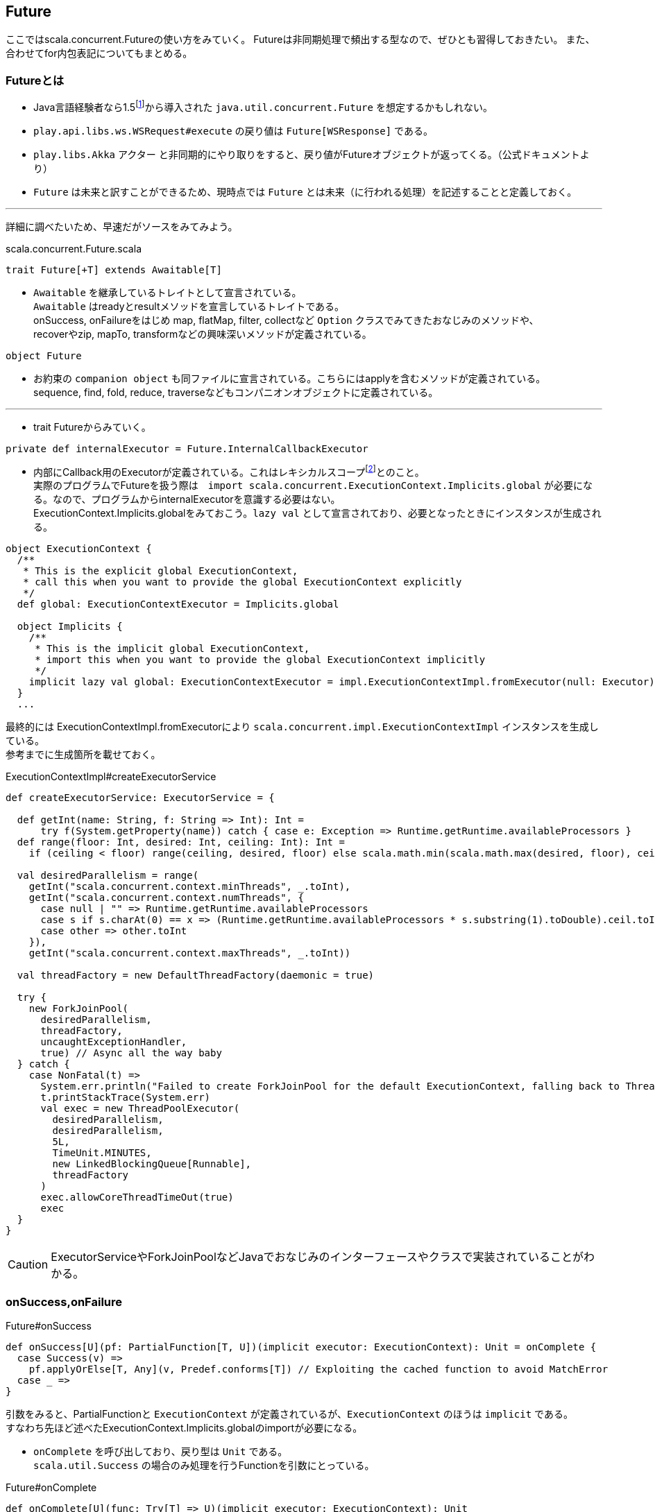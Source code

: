 == Future

****
ここではscala.concurrent.Futureの使い方をみていく。
Futureは非同期処理で頻出する型なので、ぜひとも習得しておきたい。
また、合わせてfor内包表記についてもまとめる。
****

=== Futureとは
- Java言語経験者なら1.5footnote:[1.8からはCompletableFutureが導入されている。]から導入された `java.util.concurrent.Future` を想定するかもしれない。
- `play.api.libs.ws.WSRequest#execute` の戻り値は `Future[WSResponse]` である。
- `play.libs.Akka` アクター と非同期的にやり取りをすると、戻り値がFutureオブジェクトが返ってくる。（公式ドキュメントより）
- `Future` は未来と訳すことができるため、現時点では `Future` とは未来（に行われる処理）を記述することと定義しておく。

'''
詳細に調べたいため、早速だがソースをみてみよう。

.scala.concurrent.Future.scala
[source, scala]
----
trait Future[+T] extends Awaitable[T]
----
- `Awaitable` を継承しているトレイトとして宣言されている。 +
  `Awaitable` はreadyとresultメソッドを宣言しているトレイトである。 +
  onSuccess, onFailureをはじめ map, flatMap, filter, collectなど `Option` クラスでみてきたおなじみのメソッドや、 +
  recoverやzip, mapTo, transformなどの興味深いメソッドが定義されている。

[source, scala]
----
object Future
----
- お約束の `companion object` も同ファイルに宣言されている。こちらにはapplyを含むメソッドが定義されている。 +
  sequence, find, fold, reduce, traverseなどもコンパニオンオブジェクトに定義されている。 +

'''
- trait Futureからみていく。

[source, scala]
----
private def internalExecutor = Future.InternalCallbackExecutor
----
- 内部にCallback用のExecutorが定義されている。これはレキシカルスコープfootnote:[静的スコープとも呼ぶ。定義した時点でスコープが確定する。]とのこと。 +
  実際のプログラムでFutureを扱う際は　`import scala.concurrent.ExecutionContext.Implicits.global` が必要になる。なので、プログラムからinternalExecutorを意識する必要はない。 +
  ExecutionContext.Implicits.globalをみておこう。`lazy val` として宣言されており、必要となったときにインスタンスが生成される。

[source, scala, linenums]
----
object ExecutionContext {
  /**
   * This is the explicit global ExecutionContext,
   * call this when you want to provide the global ExecutionContext explicitly
   */
  def global: ExecutionContextExecutor = Implicits.global

  object Implicits {
    /**
     * This is the implicit global ExecutionContext,
     * import this when you want to provide the global ExecutionContext implicitly
     */
    implicit lazy val global: ExecutionContextExecutor = impl.ExecutionContextImpl.fromExecutor(null: Executor)
  }
  ...
----
最終的には ExecutionContextImpl.fromExecutorにより `scala.concurrent.impl.ExecutionContextImpl` インスタンスを生成している。 +
参考までに生成箇所を載せておく。

.ExecutionContextImpl#createExecutorService
[source, scala, linenums]
----
def createExecutorService: ExecutorService = {

  def getInt(name: String, f: String => Int): Int =
      try f(System.getProperty(name)) catch { case e: Exception => Runtime.getRuntime.availableProcessors }
  def range(floor: Int, desired: Int, ceiling: Int): Int =
    if (ceiling < floor) range(ceiling, desired, floor) else scala.math.min(scala.math.max(desired, floor), ceiling)

  val desiredParallelism = range(
    getInt("scala.concurrent.context.minThreads", _.toInt),
    getInt("scala.concurrent.context.numThreads", {
      case null | "" => Runtime.getRuntime.availableProcessors
      case s if s.charAt(0) == x => (Runtime.getRuntime.availableProcessors * s.substring(1).toDouble).ceil.toInt
      case other => other.toInt
    }),
    getInt("scala.concurrent.context.maxThreads", _.toInt))

  val threadFactory = new DefaultThreadFactory(daemonic = true)

  try {
    new ForkJoinPool(
      desiredParallelism,
      threadFactory,
      uncaughtExceptionHandler,
      true) // Async all the way baby
  } catch {
    case NonFatal(t) =>
      System.err.println("Failed to create ForkJoinPool for the default ExecutionContext, falling back to ThreadPoolExecutor")
      t.printStackTrace(System.err)
      val exec = new ThreadPoolExecutor(
        desiredParallelism,
        desiredParallelism,
        5L,
        TimeUnit.MINUTES,
        new LinkedBlockingQueue[Runnable],
        threadFactory
      )
      exec.allowCoreThreadTimeOut(true)
      exec
  }
}
----
CAUTION: ExecutorServiceやForkJoinPoolなどJavaでおなじみのインターフェースやクラスで実装されていることがわかる。

=== onSuccess,onFailure
.Future#onSuccess

[source, scala, linenums]
----
def onSuccess[U](pf: PartialFunction[T, U])(implicit executor: ExecutionContext): Unit = onComplete {
  case Success(v) =>
    pf.applyOrElse[T, Any](v, Predef.conforms[T]) // Exploiting the cached function to avoid MatchError
  case _ =>
}
----
引数をみると、PartialFunctionと `ExecutionContext` が定義されているが、`ExecutionContext` のほうは `implicit` である。 +
すなわち先ほど述べたExecutionContext.Implicits.globalのimportが必要になる。

-  `onComplete` を呼び出しており、戻り型は `Unit` である。 +
`scala.util.Success` の場合のみ処理を行うFunctionを引数にとっている。

.Future#onComplete
[source, scala, linenums]
----
def onComplete[U](func: Try[T] => U)(implicit executor: ExecutionContext): Unit
----
`onComplete` の定義をみてみると `(func: Try[T] => U)` を引数にとることがわかる。

.Future#onFailure

[source, scala, linenums]
----
def onFailure[U](callback: PartialFunction[Throwable, U])(implicit executor: ExecutionContext): Unit = onComplete {
  case Failure(t) =>
    callback.applyOrElse[Throwable, Any](t, Predef.conforms[Throwable]) // Exploiting the cached function to avoid MatchError
  case _ =>
}
----
`onFailure` の引数シグネチャは `onSuccess` と比べると幾つか違いがある。 +
PartialFunctionの型がThrowableとなっていること。PartialFunctionの名前がcallbackになっていること。 +
`scala.util.Failure` の場合のみ処理を行う。

'''

- 少し寄り道をして `scala.util.Success` , `scala.util.Failure` についてみていきたい。 +
`Success` および　`Failure` は `scala.util.Try.scala` で定義されている。
.scala.util.Try

[source, scala, linenums]
----
object Try {
  /** Constructs a `Try` using the by-name parameter.  This
   * method will ensure any non-fatal exception is caught and a
   * `Failure` object is returned.
   */
  def apply[T](r: => T): Try[T] =
    try Success(r) catch {
      case NonFatal(e) => Failure(e)
    }

}
----
Try型のコンパニオンオブジェクトは上記のように定義されている。try-catch構文である。

[source, scala, linenums]
----
sealed abstract class Try[+T]
----
class定義は `sealed` されているため、Try.scala内でのみ継承が許されている。実際 `final case class` として `Success` と `Failure` のみ定義されている。 +

.scala.util.Success
[source, scala, linenums]
----
final case class Success[+T](value: T) extends Try[T] {
  def isFailure: Boolean = false
  def isSuccess: Boolean = true
  def recoverWith[U >: T](f: PartialFunction[Throwable, Try[U]]): Try[U] = this
  def get = value
  def flatMap[U](f: T => Try[U]): Try[U] =
    try f(value)
    catch {
      case NonFatal(e) => Failure(e)
    }
  def flatten[U](implicit ev: T <:< Try[U]): Try[U] = value
  def foreach[U](f: T => U): Unit = f(value)
  def map[U](f: T => U): Try[U] = Try[U](f(value))
  def filter(p: T => Boolean): Try[T] = {
    try {
      if (p(value)) this
      else Failure(new NoSuchElementException("Predicate does not hold for " + value))
    } catch {
      case NonFatal(e) => Failure(e)
    }
  }
  def recover[U >: T](rescueException: PartialFunction[Throwable, U]): Try[U] = this
  def failed: Try[Throwable] = Failure(new UnsupportedOperationException("Success.failed"))
}
----
おなじみのmap, flatMap, filterなどが定義されているが、これらはいずれも `Try` に定義されているメソッドである。

.scala.util.Failure
[source, scala, linenums]
----
final case class Failure[+T](val exception: Throwable) extends Try[T] {
  def isFailure: Boolean = true
  def isSuccess: Boolean = false
  def recoverWith[U >: T](f: PartialFunction[Throwable, Try[U]]): Try[U] =
    try {
      if (f isDefinedAt exception) f(exception) else this
    } catch {
      case NonFatal(e) => Failure(e)
    }
  def get: T = throw exception
  def flatMap[U](f: T => Try[U]): Try[U] = this.asInstanceOf[Try[U]]
  def flatten[U](implicit ev: T <:< Try[U]): Try[U] = this.asInstanceOf[Try[U]]
  def foreach[U](f: T => U): Unit = ()
  def map[U](f: T => U): Try[U] = this.asInstanceOf[Try[U]]
  def filter(p: T => Boolean): Try[T] = this
  def recover[U >: T](rescueException: PartialFunction[Throwable, U]): Try[U] =
    try {
      if (rescueException isDefinedAt exception) {
        Try(rescueException(exception))
      } else this
    } catch {
      case NonFatal(e) => Failure(e)
    }
  def failed: Try[Throwable] = Success(exception)
}
----
`Success` とはメソッドの処理が異なってくるが、recoverはtry-catchのなかでさらにTry(rescue?)しているのに対し、recoverWithはしていない。 +
recoverとrecoverWithではPartialFunctionの型がことなる。recoverWithはTry[U]をとる。 +
failedメソッドはよくみるとおもしろい。`Failure` では `Success` が、 `Success` では `Failure` が返ってくる。

* 試しにTryを作ってみる。

----
scala> val trying = Try[Int]{ throw new IllegalStateException("test") }
trying: scala.util.Try[Int] = Failure(java.lang.IllegalStateException: test)

scala> val recover = trying.recover{ case e: IllegalStateException => 777 }
recover: scala.util.Try[Int] = Success(777)

scala> val recoverWith = trying.recoverWith{ case e: IllegalStateException => 777 }
<console>:9: error: type mismatch;
 found   : Int(777)
 required: scala.util.Try[?]
       val recoverWith = trying.recoverWith{ case e: IllegalStateException => 777 } // 型エラー
                                                                              ^
scala> val recoverWith = trying.recoverWith{ case e: IllegalStateException => Success(777) }
recoverWith: scala.util.Try[Int] = Success(777)

scala> recoverWith.filter(_/2 == 0)
res7: scala.util.Try[Int] = Failure(java.util.NoSuchElementException: Predicate does not hold for 777)

scala> recoverWith.filter(_/2 != 0)
res8: scala.util.Try[Int] = Success(777)

scala> val strying = recoverWith.map(s => s.toString)
strying: scala.util.Try[String] = Success(777)

scala> strying.get
res10: String = 777
----
`Future` にも後述するようにrecoverやrecoverWithメソッドが存在し引数のシグネチャも似ている。 +

* Futureを作ってみる。footnote:[以下のREPLではscala.concurrent.{Future, Await}, scala.concurrent.duration._, scala.concurrent.ExecutionContext.Implicits.globalのimportが必要になる。]

----
scala> val f1 = Future[Int]{ 777 }
f1: scala.concurrent.Future[Int] = scala.concurrent.impl.Promise$DefaultPromise@59f99ea

scala> f1.value
res1: Option[scala.util.Try[Int]] = Some(Success(777))

scala> val f1 = Future { "Hello" + "World" }
f1: scala.concurrent.Future[String] = scala.concurrent.impl.Promise$DefaultPromise@1a3869f4

scala> val result = Await.result(f1, Duration.Inf)
result: String = HelloWorld
----

1行目でFuture関数を定義している。{}の中身は最終的に `cala.concurrent.impl.Future#apply` へ引数としてわたされる。 +
実体が `Promise` となっているが、`Promise` の実装は非常に複雑であるため本書では扱わない。footnote:[ぜひソースコードを読んでみて欲しい。] +
`Future` の基本的な構成要素をみてきたので、次項以降では具体的にメソッドを使って実装方法を説明する。

'''

